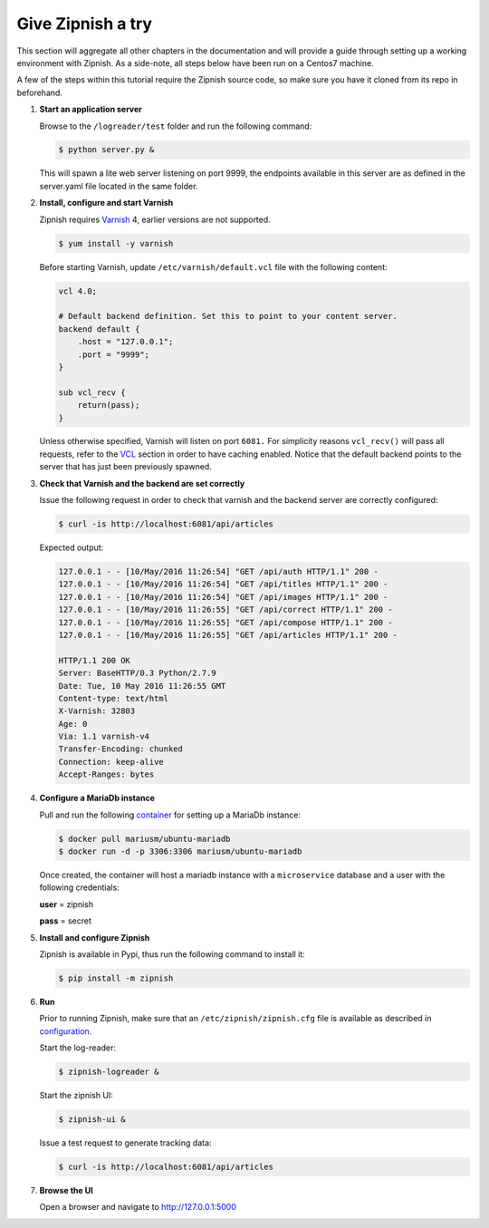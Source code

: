 ==================
Give Zipnish a try
==================

This section will aggregate all other chapters in the documentation and will provide a guide
through setting up a working environment with Zipnish.
As a side-note, all steps below have been run on a Centos7 machine.

A few of the steps within this tutorial require the Zipnish source code, so make sure
you have it cloned from its repo in beforehand.

1)  **Start an application server**

    Browse to the ``/logreader/test`` folder and run the following command:
    
    .. code-block:: sh
    
        $ python server.py &
    
    This will spawn a lite web server listening on port 9999, the endpoints available in this server are as defined in the server.yaml file located in the same folder.

2)  **Install, configure and start Varnish**
    
    Zipnish requires Varnish_ 4, earlier versions are not supported.
    
    .. code-block:: sh
    
        $ yum install -y varnish
    
    Before starting Varnish, update ``/etc/varnish/default.vcl`` file with the following content:
    
    .. code-block:: sh
    
            vcl 4.0;
    
            # Default backend definition. Set this to point to your content server.
            backend default {
                .host = "127.0.0.1";
                .port = "9999";
            }
    
            sub vcl_recv {
                return(pass);
            }
            
    Unless otherwise specified, Varnish will listen on port ``6081.``
    For simplicity reasons ``vcl_recv()`` will pass all requests, refer to the VCL_ section in order to have caching enabled. Notice that the default backend points to the server that has just been previously spawned.
    
.. _VCL: http://zipnish.readthedocs.io/en/latest/vcl.html
.. _Varnish: http://www.varnish-cache.org/
.. _container: https://hub.docker.com/r/mariusm/ubuntu-mariadb/
.. _configuration: http://zipnish.readthedocs.io/en/latest/index.html

3)  **Check that Varnish and the backend are set correctly**
    
    Issue the following request in order to check that varnish and the backend server are correctly configured:
    
    .. code-block:: sh
    
        $ curl -is http://localhost:6081/api/articles
    
    Expected output:
    
    .. code-block:: sh
    
        127.0.0.1 - - [10/May/2016 11:26:54] "GET /api/auth HTTP/1.1" 200 -
        127.0.0.1 - - [10/May/2016 11:26:54] "GET /api/titles HTTP/1.1" 200 -
        127.0.0.1 - - [10/May/2016 11:26:54] "GET /api/images HTTP/1.1" 200 -
        127.0.0.1 - - [10/May/2016 11:26:55] "GET /api/correct HTTP/1.1" 200 -
        127.0.0.1 - - [10/May/2016 11:26:55] "GET /api/compose HTTP/1.1" 200 -
        127.0.0.1 - - [10/May/2016 11:26:55] "GET /api/articles HTTP/1.1" 200 -
    
        HTTP/1.1 200 OK
        Server: BaseHTTP/0.3 Python/2.7.9
        Date: Tue, 10 May 2016 11:26:55 GMT
        Content-type: text/html
        X-Varnish: 32803
        Age: 0
        Via: 1.1 varnish-v4
        Transfer-Encoding: chunked
        Connection: keep-alive
        Accept-Ranges: bytes
    
4)  **Configure a MariaDb instance**
    
    Pull and run the following container_ for setting up a MariaDb instance:
    
    .. code-block:: sh
    
        $ docker pull mariusm/ubuntu-mariadb
        $ docker run -d -p 3306:3306 mariusm/ubuntu-mariadb
    
    Once created, the container will host a mariadb instance with a ``microservice`` database and a user with the following credentials:
    
    **user** = zipnish
    
    **pass** = secret
    
5)  **Install and configure Zipnish**
    
    Zipnish is available in Pypi, thus run the following command to install it:
    
    .. code-block:: sh
    
        $ pip install -m zipnish
    
6)  **Run**
    
    Prior to running Zipnish, make sure that an ``/etc/zipnish/zipnish.cfg`` file is available as described in configuration_.
    
    Start the log-reader:
    
    .. code-block:: sh
    
        $ zipnish-logreader &
    
    Start the zipnish UI:
    
    .. code-block:: sh
    
        $ zipnish-ui &
    
    Issue a test request to generate tracking data:
    
    .. code-block:: sh
    
        $ curl -is http://localhost:6081/api/articles
    
7)  **Browse the UI**
    
    Open a browser and navigate to http://127.0.0.1:5000
